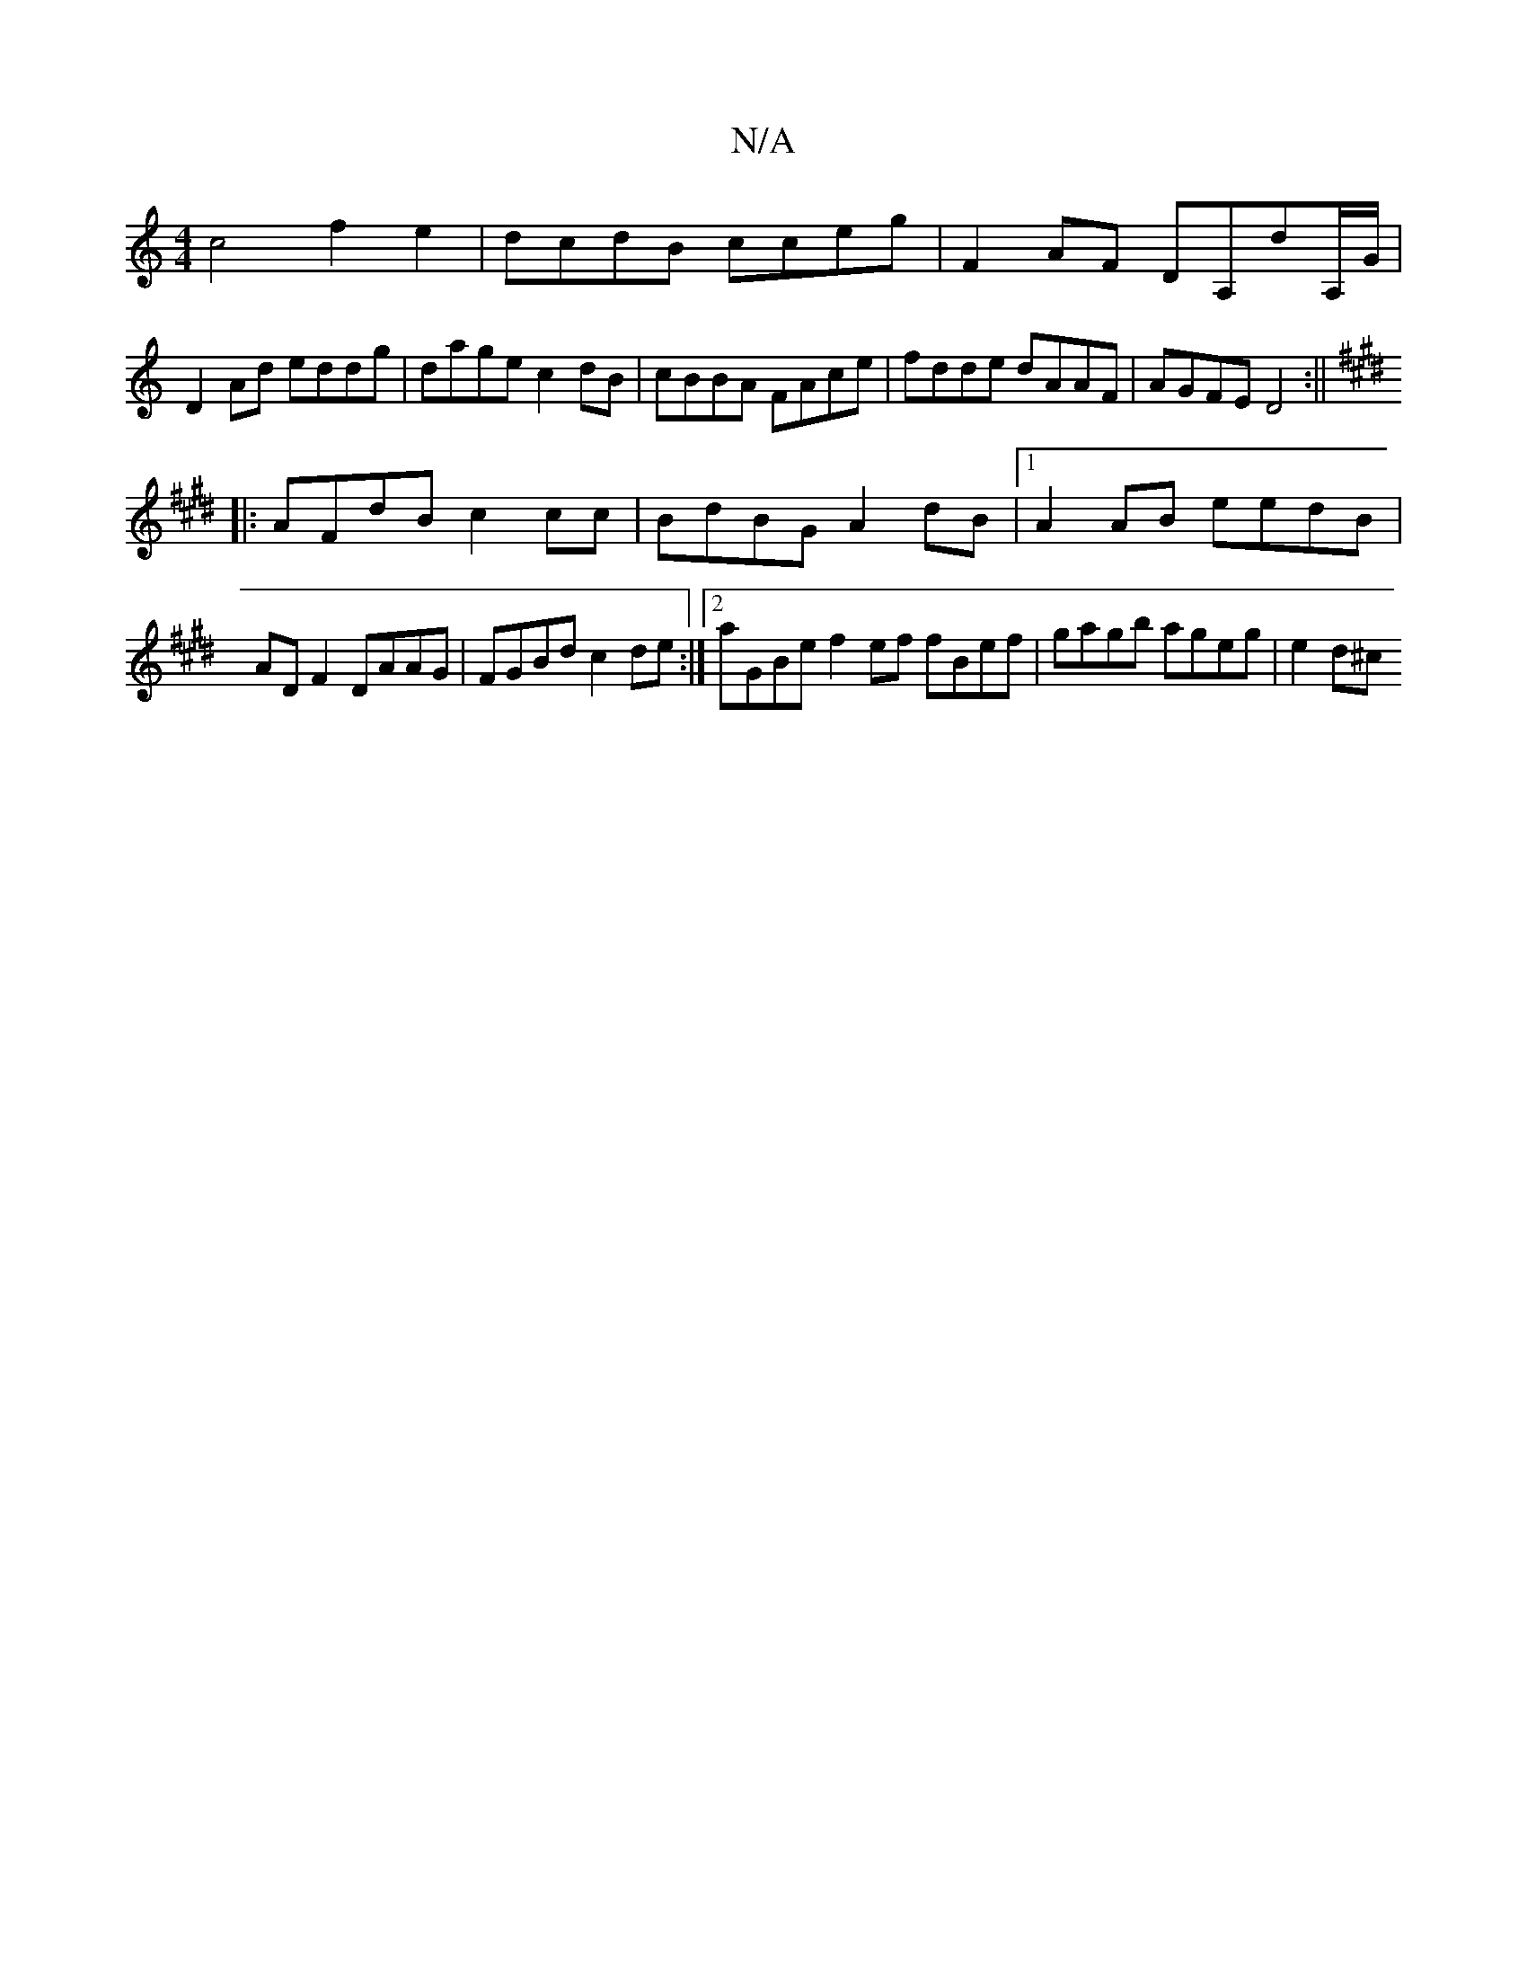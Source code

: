 X:1
T:N/A
M:4/4
R:N/A
K:Cmajor
c4 f2e2 | dcdB cceg | F2 AF DA,dA,/G/|
D2Ad eddg|dage c2 dB|cBBA FAce|fdde dAAF|AGFE D4:||
K: Emaj
K:E
|:AFdB c2cc|BdBG A2 dB|1 A2 AB eedB | ADF2 DAAG | FGBd c2 de :|2 aGBe f2ef fBef|gagb ageg |e2 d^c